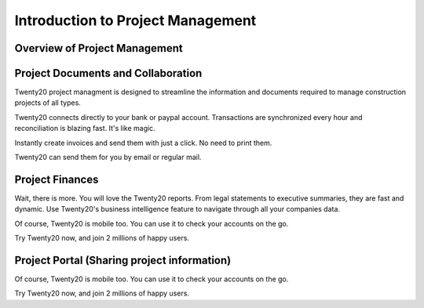 ===============================
Introduction to Project Management
===============================

Overview of Project Management
==========

.. youtube:: 3mQfsNiDfy8
    :align: right
    :width: 700
    :height: 394

Project Documents and Collaboration
==========

Twenty20 project managment is designed to streamline the information and documents required to manage construction projects of all types.


Twenty20 connects directly to your bank or paypal account. Transactions are synchronized
every hour and reconciliation is blazing fast. It's like magic.

Instantly create invoices and send them with just a click. No need to print them. 

Twenty20 can send them for you by email or regular mail.



Project Finances
==========

Wait, there is more. You will love the Twenty20 reports. From legal statements to
executive summaries, they are fast and dynamic. Use Twenty20's business intelligence feature to navigate
through all your companies data.

Of course, Twenty20 is mobile too. You can use it to check your accounts on the go.

Try Twenty20 now, and join 2 millions of happy users.


Project Portal (Sharing project information)
==========

Of course, Twenty20 is mobile too. You can use it to check your accounts on the go.

Try Twenty20 now, and join 2 millions of happy users.
